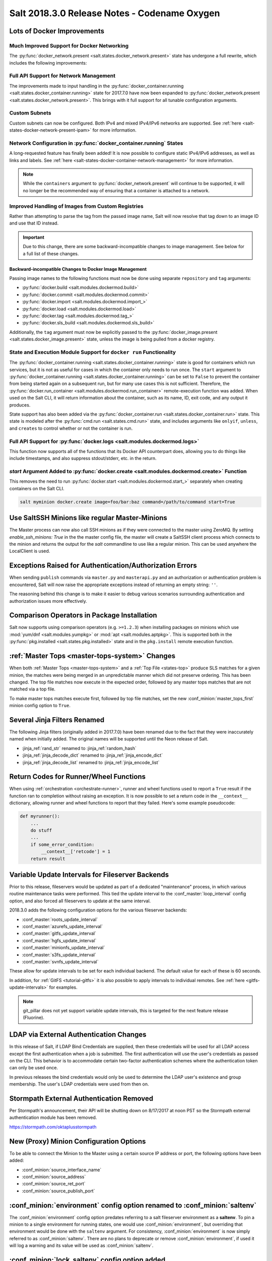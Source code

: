 .. _release-2018-3-0:

=============================================
Salt 2018.3.0 Release Notes - Codename Oxygen
=============================================
Lots of Docker Improvements
---------------------------

Much Improved Support for Docker Networking
===========================================

The :py:func:`docker_network.present <salt.states.docker_network.present>`
state has undergone a full rewrite, which includes the following improvements:

Full API Support for Network Management
=======================================

The improvements made to input handling in the
:py:func:`docker_container.running <salt.states.docker_container.running>`
state for 2017.7.0 have now been expanded to :py:func:`docker_network.present
<salt.states.docker_network.present>`. This brings with it full support for all
tunable configuration arguments.

Custom Subnets
==============

Custom subnets can now be configured. Both IPv4 and mixed IPv4/IPv6 networks
are supported. See :ref:`here <salt-states-docker-network-present-ipam>` for
more information.

Network Configuration in :py:func:`docker_container.running` States
===================================================================

A long-requested feature has finally been added! It is now possible to
configure static IPv4/IPv6 addresses, as well as links and labels. See
:ref:`here <salt-states-docker-container-network-management>` for more
information.

.. note::
    While the ``containers`` argument to :py:func:`docker_network.present`
    will continue to be supported, it will no longer be the recommended way of
    ensuring that a container is attached to a network.

Improved Handling of Images from Custom Registries
==================================================

Rather than attempting to parse the tag from the passed image name, Salt will
now resolve that tag down to an image ID and use that ID instead.

.. important::
    Due to this change, there are some backward-incompatible changes to image
    management. See below for a full list of these changes.

Backward-incompatible Changes to Docker Image Management
********************************************************

Passing image names to the following functions must now be done using separate
``repository`` and ``tag`` arguments:

- :py:func:`docker.build <salt.modules.dockermod.build>`
- :py:func:`docker.commit <salt.modules.dockermod.commit>`
- :py:func:`docker.import <salt.modules.dockermod.import_>`
- :py:func:`docker.load <salt.modules.dockermod.load>`
- :py:func:`docker.tag <salt.modules.dockermod.tag_>`
- :py:func:`docker.sls_build <salt.modules.dockermod.sls_build>`

Additionally, the ``tag`` argument must now be explicitly passed to the
:py:func:`docker_image.present <salt.states.docker_image.present>` state,
unless the image is being pulled from a docker registry.

State and Execution Module Support for ``docker run`` Functionality
===================================================================

The :py:func:`docker_container.running <salt.states.docker_container.running>`
state is good for containers which run services, but it is not as useful for
cases in which the container only needs to run once. The ``start`` argument to
:py:func:`docker_container.running <salt.states.docker_container.running>` can
be set to ``False`` to prevent the container from being started again on a
subsequent run, but for many use cases this is not sufficient. Therefore, the
:py:func:`docker.run_container <salt.modules.dockermod.run_container>`
remote-execution function was added. When used on the Salt CLI, it will return
information about the container, such as its name, ID, exit code, and any
output it produces.

State support has also been added via the :py:func:`docker_container.run
<salt.states.docker_container.run>` state. This state is modeled after the
:py:func:`cmd.run <salt.states.cmd.run>` state, and includes arguments like
``onlyif``, ``unless``, and ``creates`` to control whether or not the container
is run.

Full API Support for :py:func:`docker.logs <salt.modules.dockermod.logs>`
=========================================================================

This function now supports all of the functions that its Docker API counterpart
does, allowing you to do things like include timestamps, and also suppress
stdout/stderr, etc. in the return.

`start` Argument Added to :py:func:`docker.create <salt.modules.dockermod.create>` Function
===========================================================================================

This removes the need to run :py:func:`docker.start
<salt.modules.dockermod.start_>` separately when creating containers on the
Salt CLI.

.. code-block:: bash

    salt myminion docker.create image=foo/bar:baz command=/path/to/command start=True

Use SaltSSH Minions like regular Master-Minions
-----------------------------------------------

The Master process can now also call SSH minions as if they were connected to
the master using ZeroMQ.  By setting `enable_ssh_minions: True` in the the
master config file, the master will create a SaltSSH client process which
connects to the minion and returns the output for the `salt` commandline to use
like a regular minion. This can be used anywhere the LocalClient is used.

Exceptions Raised for Authentication/Authorization Errors
---------------------------------------------------------

When sending ``publish`` commands via ``master.py`` and ``masterapi.py`` and an
authorization or authentication problem is encountered, Salt will now raise the
appropriate exceptions instead of returning an empty string: ``''``.

The reasoning behind this change is to make it easier to debug various scenarios
surrounding authentication and authorization issues more effectively.

Comparison Operators in Package Installation
--------------------------------------------

Salt now supports using comparison operators (e.g. ``>=1.2.3``) when installing
packages on minions which use :mod:`yum/dnf <salt.modules.yumpkg>` or
:mod:`apt <salt.modules.aptpkg>`. This is supported both in the
:py:func:`pkg.installed <salt.states.pkg.installed>` state and in the ``pkg.install``
remote execution function.

:ref:`Master Tops <master-tops-system>` Changes
-----------------------------------------------

When both :ref:`Master Tops <master-tops-system>` and a
:ref:`Top File <states-top>` produce SLS matches for a given minion, the matches
were being merged in an unpredictable manner which did not preserve ordering. This has
been changed. The top file matches now execute in the expected order, followed
by any master tops matches that are not matched via a top file.

To make master tops matches execute first, followed by top file matches, set
the new :conf_minion:`master_tops_first` minion config option to ``True``.

Several Jinja Filters Renamed
-----------------------------

The following Jinja filters (originally added in 2017.7.0) have been renamed
due to the fact that they were inaccurately named when initially added. The
original names will be supported until the Neon release of Salt.

- :jinja_ref:`rand_str` renamed to :jinja_ref:`random_hash`
- :jinja_ref:`jinja_decode_dict` renamed to :jinja_ref:`jinja_encode_dict`
- :jinja_ref:`jinja_decode_list` renamed to :jinja_ref:`jinja_encode_list`

Return Codes for Runner/Wheel Functions
---------------------------------------

When using :ref:`orchestration <orchestrate-runner>`, runner and wheel
functions used to report a ``True`` result if the function ran to completion
without raising an exception. It is now possible to set a return code in the
``__context__`` dictionary, allowing runner and wheel functions to report that
they failed. Here's some example pseudocode:

.. code-block:: python

    def myrunner():
        ...
        do stuff
        ...
        if some_error_condition:
            __context__['retcode'] = 1
        return result

Variable Update Intervals for Fileserver Backends
-------------------------------------------------

Prior to this release, fileservers would be updated as part of a dedicated
"maintenance" process, in which various routine maintenance tasks were
performed. This tied the update interval to the :conf_master:`loop_interval`
config option, and also forced all fileservers to update at the same interval.

2018.3.0 adds the following configuration options for the various fileserver
backends:

- :conf_master:`roots_update_interval`
- :conf_master:`azurefs_update_interval`
- :conf_master:`gitfs_update_interval`
- :conf_master:`hgfs_update_interval`
- :conf_master:`minionfs_update_interval`
- :conf_master:`s3fs_update_interval`
- :conf_master:`svnfs_update_interval`

These allow for update intervals to be set for each individual backend. The
default value for each of these is 60 seconds.

In addition, for :ref:`GitFS <tutorial-gitfs>` it is also possible to apply
intervals to individual remotes. See :ref:`here <gitfs-update-intervals>` for
examples.

.. note::
    git_pillar does not yet support variable update intervals, this is targeted
    for the next feature release (Fluorine).

LDAP via External Authentication Changes
----------------------------------------

In this release of Salt, if LDAP Bind Credentials are supplied, then
these credentials will be used for all LDAP access except the first
authentication when a job is submitted.  The first authentication will
use the user's credentials as passed on the CLI.  This behavior is to
accommodate certain two-factor authentication schemes where the authentication
token can only be used once.

In previous releases the bind credentials would only be used to determine
the LDAP user's existence and group membership.  The user's LDAP credentials
were used from then on.

Stormpath External Authentication Removed
-----------------------------------------

Per Stormpath's announcement, their API will be shutting down on 8/17/2017 at
noon PST so the Stormpath external authentication module has been removed.

https://stormpath.com/oktaplusstormpath


New (Proxy) Minion Configuration Options
----------------------------------------

To be able to connect the Minion to the Master using a certain source IP address
or port, the following options have been added:

- :conf_minion:`source_interface_name`
- :conf_minion:`source_address`
- :conf_minion:`source_ret_port`
- :conf_minion:`source_publish_port`

:conf_minion:`environment` config option renamed to :conf_minion:`saltenv`
--------------------------------------------------------------------------

The :conf_minion:`environment` config option predates referring to a salt
fileserver environment as a **saltenv**. To pin a minion to a single
environment for running states, one would use :conf_minion:`environment`, but
overriding that environment would be done with the ``saltenv`` argument. For
consistency, :conf_minion:`environment` is now simply referred to as
:conf_minion:`saltenv`. There are no plans to deprecate or remove
:conf_minion:`environment`, if used it will log a warning and its value will be
used as :conf_minion:`saltenv`.

:conf_minion:`lock_saltenv` config option added
-----------------------------------------------

If set to ``True``, this option will prevent a minion from allowing the
``saltenv`` argument to override the value set in :conf_minion:`saltenv` when
running states.

Failed Minions for State/Function Orchestration Jobs Added to Changes Dictionary
--------------------------------------------------------------------------------

For orchestration jobs which run states (or run remote execution functions and
also use a :ref:`fail function <orchestrate-runner-fail-functions>` to indicate
success or failure), minions which have ``False`` results were previously
included as a formatted string in the comment field of the return for that
orchestration job. This made the failed returns difficult to :ref:`parse
programatically <orchestrate-runner-parsing-results-programatically>`. The
failed returns in these cases are now included in the changes dictionary,
making for much easier parsing.

Grains
------
* ``fc_wwn``: Show all fibre channel world wide port names for a host, must be enabled with `fibre_channel_grains`
* ``iscsi_iqn``: Show the iSCSI IQN name for a host
* ``swap_total``: Show the configured swap_total for Linux, \*BSD, OS X and Solaris/SunOS
* ``virtual``:
    * identifies reports KVM and VMM hypervisors when running an OpenBSD guest
    * for detecting Solaris Logical Domains (LDOMs) running on T-Series SPARC hardware. The ``virtual_subtype`` grain is populated as a list of domain roles.

Salt Minion Auto-discovery
------------------------

Using auto-discovery, the Salt Minion now no longer needs to be configured
against a specific DNS name or IP address of a Master.

For this feature Salt Master now requires port 4520 for UDP broadcast packets to be opened
and the Salt Minion be able to send UDP packets to the same port.

Configuration
=============

By default, automatic discovery is disabled.

..warning::
   Due to the current limitations that will be changing in a future, before you turn on auto-discovery,
   make sure your network is secured and trusted.

Auto-discovery is configured on Master and Minion. Both of them are configured via the ``discovery`` option
as follows:

**Master configuration**

To use the default configuration, which accepts any minion, simply set ``discovery`` to True:

.. code-block:: yaml

       discovery: true

A sub-option called `mapping` allows auto-discovery to help find the proper
Master. The mapping contains an arbitrary set of key/value pairs, which the
Minion configuration can target. By default, no mappings are set.

Example:

.. code-block:: yaml

       discovery:
         mapping:
           description: SES 5.0
           node: 1

It is also possible to change the port used from the default of ``4520``, by
setting a ``port`` option under the Master's ``discovery`` configuration:

.. code-block:: yaml

    discovery:
      port: 4567

.. note::
    When using a port number other than the default, the Minion's ``discovery``
    configuraton must *also* have a port specified, otherwise the Minion will
    still attempt to contact the Master on port ``4520``.

**Minion configuration**

In addition to the ``mapping`` and ``port`` options, the following additional options are available to Minions:

- ``attempts`` - This option specifies how many broadcast requests should be
  sent to the network, waiting for any Master response. Each attempt takes a
  couple of seconds, so raising this value may result in a slower Minion
  startup. Note that, on a properly-configured network, autodiscovery should
  succeed on the first attempt. By default, this value is set to ``3``.
- ``match`` - This option can be set to either ``all`` or ``any``, and it
  determines how the values configured in ``mapping`` are matched. If set to
  ``all``, then all of the key/value pairs in the Minion's ``mapping`` must
  match a given Master. If set to ``any`` (the default), then any match to a
  key/value mapping will constitute a match.
- ``pause`` - The interval in seconds between attempts (default: 5).
- ``fibre_channel_grains`` - Enables the ``fc_wwn`` grain. (Default: False)
- ``iscsi_grains`` - Enables the ``iscsi_iqn`` grain. (Default: False)

Connection to a type instead of DNS
===================================

By now each Minion was connecting to a Master by DNS or IP address. From now on it is possible
also to connect to a _type_ of a Master. For example, in a network there are three different
Masters, each corresponds for a particular niche or environment or specific role etc. The Minion
is supposed to connect only to one of those Masters that is described approriately.

To achieve such an effect, each `/etc/salt/master` configuration should have a `discovery` option,
which should have a `mapping` element with arbitrary key/value pairs. The same configuration should
be on the Minion, so then when mapping matches, Minion recognises Master as its connection target.

Example for Master configuration (`/etc/salt/master`):

.. code-block:: yaml

       discovery:
         mapping:
           description: SES 5.0
           node: 1

The example above describes a system that is running a particular product, where `description` is
an arbitrary key and `SES 5.0` is just a string. In order to match exactly this Master, the
following configuration at Minion should be present:

.. code-block:: yaml

       discovery:
         match: all  # Can be "all" or "any"
         mapping:
           description: SES 5.0
           node: 1

Notice `match` criteria is set to `all`. This would mean that from all found Masters select only
that, which `description` is set to `SES 5.0` _and_ `node` is set to `1`. All other Masters will
be ignored.


Limitations
===========

This feature has a couple of _temporary_ limitations that are subject to change in the future:

- Only one Master on the network is supported. Currently the Minion cannot select which Master
  out of few the same to choose. This will change to choosing the Master that is least loaded.
- Minions will accept _any_ master that matches connection criteria without any particular
  security applied (priv/pub key check, signature, fingerprint etc). That implies that administrator
  is expected to know his network and make sure it is clean.

New Modules
-----------

- :mod:`salt.modules.purefa <salt.modules.purefa>`

New NaCl Renderer
-----------------

A new renderer has been added for encrypted data.

New support for Cisco UCS Chassis
---------------------------------

The salt proxy minion now allows for control of Cisco USC chassis. See
the ``cimc`` modules for details.

New support for Cassandra v3
----------------------------

The ``cassandra_cql`` module now supports Cassandra v3 which has changed
its internal schema to define keyspaces and columns.

New salt-ssh roster
-------------------

A new roster has been added that allows users to pull in a list of hosts
for salt-ssh targeting from a ``~/.ssh`` configuration. For full details,
please see the ``sshconfig`` roster.

New GitFS Features
------------------

Two new features which affect how GitFS maps branches/tags to fileserver
environments (i.e. ``saltenvs``) have been added:

1. It is now possible to completely turn off Salt's default mapping logic
   (aside from the mapping of the ``base`` saltenv). This can be triggered
   using the new :conf_master:`gitfs_disable_saltenv_mapping` config option.

   .. note::
       When this is disabled, only the ``base`` saltenv and any configured
       using :ref:`per-saltenv configuration parameters
       <gitfs-per-saltenv-config>` will be available.

2. The types of refs which Salt will use as saltenvs can now be controlled. In
   previous releases, branches and tags were both mapped as environments, and
   individual commit SHAs could be specified as saltenvs in states (and when
   caching files using :py:func:`cp.cache_file <salt.modules.cp.cache_file>`).
   Using the new :conf_master:`gitfs_ref_types` config option, the types of
   refs which are used as saltenvs can be restricted. This makes it possible to
   ignore all tags and use branches only, and also to keep SHAs from being made
   available as saltenvs.

Additional output modes
-----------------------

The ``state_output`` parameter now supports ``full_id``, ``changes_id`` and ``terse_id``.
Just like ``mixed_id``, these use the state ID as name in the highstate output.
For more information on these output modes, see the docs for the :mod:`Highstate Outputter <salt.output.highstate>`.

Windows
-------
Execution module changes
========================
pkg
***
Significate changes have been made to the :mod:`win_pkg <salt.modules.win_pkg>` execution module. Users should test this release against their existing package sls definition files. These changes are also in 2016.11.9 & 2017.7.3.

- ``pkg.list_available`` no longer defaults to refreshing the winrepo meta database.
- ``pkg.install`` without a ``version`` parameter no longer upgrades software if the software is already installed. Use ``pkg.install version=latest`` or in a state use ``pkg.latest`` to get the old behavior. 
- ``pkg.list_pkgs`` now returns multiple versions if software installed more than once.
- ``pkg.list_pkgs`` now returns 'Not Found' when the version is not found instead of '(value not set)' which matches the contents of the sls definitions.
- ``pkg.remove()`` will wait upto 3 seconds (normally about a second) to detect changes in the registry after removing software, improving reporting of version changes.
- ``pkg.remove()`` can remove ``latest`` software, if ``latest`` is defined in sls definition.
- Documentation was update for the execution module to match the style in new versions, some corrections as well.
- All install/remove commands are prefix with cmd.exe shell and cmdmod is called with a command line string instead of a list. Some sls files in saltstack/salt-winrepo-ng expected the commands to be prefixed with cmd.exe (i.e. the use of ``&``).
- Some execution module functions results, now behavour more like their Unix/Linux versions.

cmdmod
******
Linux/Unix OS command & arguments requires a python list. Windows was being treated
the same. Windows requires commands & arguments to be a string. These changes are
also in 2016.11.9 & 2017.7.3.

Installer
=========
Changes to config handling
**************************
Behavior with existing configuration has changed. With previous windows installers the
existing config was used and the master and minion id could be modified via the
installer. It was problematic in that it didn't account for configuration that
may be defined in the ``minion.d`` directory. This change gives you the option
via a drop-down list to use one of the following:

- Default Config: Use the config that comes with the installer
- Existing Config: Use the current config without changes
- Custom Config: Select a custom config using the file picker

The existing config option will only be available if the installer detects an
existing config. If there is an existing config, and you choose ``Default`` or
``Custom``, the existing config will be deleted, including the ``minion.d``
directory, and replaced by your selection.

The ``Default Config`` and ``Custom Config`` options will allow you to modify
the Master and the Minion ID. ``Existing Config`` will leave the existing
configuration unchanged.

These settings can be defined on the command line using the following switches:

- ``/default-config``
- ``/custom-config=C:\Path\To\Custom\Config\minion``

If neither option is passed and there is an existing config, the default is to
use the existing config. If there is no existing config (new install) the
default config will be used.

Multi-master configuration
**************************
The installer now has the ability to apply a multi-master configuration either
from the gui or the command line. The ``master`` field in the gui can accept
either a single master or a comma-separated list of masters. The command-line
switch (``/master=``) can accept the same.

Command-line help
*****************
The Windows installer will now display command-line help when a help switch
(``/?``) is passed.

Salt Cloud Features
-------------------

OpenStack Revamp
================

The OpenStack Driver has been rewritten mostly from scratch.  Salt is now using
the `shade driver <https://docs.openstack.org/shade/latest/>`.

With this, the ``nova`` driver is being deprecated.

:mod:`openstack driver <salt.cloud.clouds.openstack>`

There have also been several new modules and states added for managing OpenStack
setups using shade as well.

:mod:`keystone <salt.modules.keystoneng>`
:mod:`keystone role grant <salt.states.keystone_role_grant>`
:mod:`keystone group <salt.states.keystone_group>`
:mod:`keystone role <salt.states.keystone_role>`
:mod:`keystone service <salt.states.keystone_service>`
:mod:`keystone user <salt.states.keystone_user>`
:mod:`keystone domain <salt.states.keystone_domain>`
:mod:`keystone project <salt.states.keystone_project>`
:mod:`keystone endpoint <salt.states.keystone_endpoint>`
:mod:`glance <salt.modules.glanceng>`
:mod:`glance_image <salt.states.glance_image>`
:mod:`neutron <salt.modules.neutronng>`
:mod:`neutron subnet <salt.states.neutron_subnet>`
:mod:`neutron secgroup <salt.states.neutron_secgroup>`
:mod:`neutron secgroup rule <salt.states.neutron_secgroup_rule>`
:mod:`neutron network <salt.states.neutron_network>`


Pre-Flight Commands
===================

Support has been added for specified "preflight commands" to run on a VM before
the deploy script is run. These must be defined as a list in a cloud configuration
file. For example:

.. code-block:: yaml

       my-cloud-profile:
         provider: linode-config
         image: Ubuntu 16.04 LTS
         size: Linode 2048
         preflight_cmds:
           - whoami
           - echo 'hello world!'

These commands will run in sequence **before** the bootstrap script is executed.

New salt-cloud Grains
=====================

When salt cloud creates a new minon, it will now add grain information
to the minion configuration file, identifying the resources originally used
to create it.

The generated grain information will appear similar to:

.. code-block:: yaml

    grains:
      salt-cloud:
        driver: ec2
        provider: my_ec2:ec2
        profile: ec2-web

The generation of salt-cloud grains can be surpressed by the
option ``enable_cloud_grains: 'False'`` in the cloud configuration file.

Upgraded Saltify Driver
=======================

The salt-cloud Saltify driver is used to provision machines which
are not controlled by a dedicated cloud supervisor (such as typical hardware
machines) by pushing a salt-bootstrap command to them and accepting them on
the salt master. Creation of a node has been its only function and no other
salt-cloud commands were implemented.

With this upgrade, it can use the salt-api to provide advanced control,
such as rebooting a machine, querying it along with conventional cloud minions,
and, ultimately, disconnecting it from its master.

After disconnection from ("destroying" on) one master, a machine can be
re-purposed by connecting to ("creating" on) a subsequent master.

New Vagrant Driver
==================

The salt-cloud Vagrant driver brings virtual machines running in a limited
environment, such as a programmer's workstation, under salt-cloud control.
This can be useful for experimentation, instruction, or testing salt configurations.

Using salt-api on the master, and a salt-minion running on the host computer,
the Vagrant driver can create (``vagrant up``), restart (``vagrant reload``),
and destroy (``vagrant destroy``) VMs, as controlled by salt-cloud profiles
which designate a ``Vagrantfile`` on the host machine.

The master can be a very limited machine, such as a Raspberry Pi, or a small
VagrantBox VM.

Python PyWinRM Module
=====================
Versions of ``pywinrm>=0.2.1`` are finally able to disable validation of self
signed certificates.  :ref:`Here<new-pywinrm>` for more information.

DigitalOcean
============
The DigitalOcean driver has been renamed to conform to the company name.  The
new driver name is ``digitalocean``.  The old name ``digital_ocean`` and a
short one ``do`` will still be supported through virtual aliases, this is mostly
cosmetic.

Azure Cloud
===========
The azure sdk used for the ``azurearm`` cloud driver now depends on ``azure-cli>=2.0.12``

New pillar/master_tops module called saltclass
----------------------------------------------

This module clones the behaviour of reclass (http://reclass.pantsfullofunix.net/), without the need of an external app, and add several features to improve flexibility.
Saltclass lets you define your nodes from simple ``yaml`` files (``.yml``) through hierarchical class inheritance with the possibility to override pillars down the tree.

**Features**

- Define your nodes through hierarchical class inheritance
- Reuse your reclass datas with minimal modifications
    - applications => states
    - parameters => pillars
- Use Jinja templating in your yaml definitions
- Access to the following Salt objects in Jinja
    - ``__opts__``
    - ``__salt__``
    - ``__grains__``
    - ``__pillars__``
    - ``minion_id``
- Chose how to merge or override your lists using ^ character (see examples)
- Expand variables ${} with possibility to escape them if needed \${} (see examples)
- Ignores missing node/class and will simply return empty without breaking the pillar module completely - will be logged

An example subset of datas is available here: http://git.mauras.ch/salt/saltclass/src/master/examples

==========================  ===========
Terms usable in yaml files  Description
==========================  ===========
classes                     A list of classes that will be processed in order
states                      A list of states that will be returned by master_tops function
pillars                     A yaml dictionnary that will be returned by the ext_pillar function
environment                 Node saltenv that will be used by master_tops
==========================  ===========

A class consists of:

- zero or more parent classes
- zero or more states
- any number of pillars

A child class can override pillars from a parent class.
A node definition is a class in itself with an added ``environment`` parameter for ``saltenv`` definition.

**class names**

Class names mimic salt way of defining states and pillar files.
This means that ``default.users`` class name will correspond to one of these:

- ``<saltclass_path>/classes/default/users.yml``
- ``<saltclass_path>/classes/default/users/init.yml``

**Saltclass tree**

A saltclass tree would look like this:

.. code-block:: text

    <saltclass_path>
    ├── classes
    │   ├── app
    │   │   ├── borgbackup.yml
    │   │   └── ssh
    │   │       └── server.yml
    │   ├── default
    │   │   ├── init.yml
    │   │   ├── motd.yml
    │   │   └── users.yml
    │   ├── roles
    │   │   ├── app.yml
    │   │   └── nginx
    │   │       ├── init.yml
    │   │       └── server.yml
    │   └── subsidiaries
    │       ├── gnv.yml
    │       ├── qls.yml
    │       └── zrh.yml
    └── nodes
        ├── geneva
        │   └── gnv.node1.yml
        ├── lausanne
        │   ├── qls.node1.yml
        │   └── qls.node2.yml
        ├── node127.yml
        └── zurich
            ├── zrh.node1.yml
            ├── zrh.node2.yml
            └── zrh.node3.yml

**Examples**

``<saltclass_path>/nodes/lausanne/qls.node1.yml``

.. code-block:: yaml

    environment: base

    classes:
    {% for class in ['default'] %}
      - {{ class }}
    {% endfor %}
      - subsidiaries.{{ __grains__['id'].split('.')[0] }}

``<saltclass_path>/classes/default/init.yml``

.. code-block:: yaml

    classes:
      - default.users
      - default.motd

    states:
      - openssh

    pillars:
      default:
        network:
          dns:
            srv1: 192.168.0.1
            srv2: 192.168.0.2
            domain: example.com
        ntp:
          srv1: 192.168.10.10
          srv2: 192.168.10.20

``<saltclass_path>/classes/subsidiaries/gnv.yml``

.. code-block:: yaml

    pillars:
      default:
        network:
          sub: Geneva
          dns:
            srv1: 10.20.0.1
            srv2: 10.20.0.2
            srv3: 192.168.1.1
            domain: gnv.example.com
        users:
          adm1:
            uid: 1210
            gid: 1210
            gecos: 'Super user admin1'
            homedir: /srv/app/adm1
          adm3:
            uid: 1203
            gid: 1203
            gecos: 'Super user adm

Variable expansions:

Escaped variables are rendered as is - ``${test}``

Missing variables are rendered as is - ``${net:dns:srv2}``

.. code-block:: yaml

    pillars:
      app:
      config:
        dns:
          srv1: ${default:network:dns:srv1}
          srv2: ${net:dns:srv2}
        uri: https://application.domain/call?\${test}
        prod_parameters:
          - p1
          - p2
          - p3
      pkg:
        - app-core
        - app-backend

List override:

Not using ``^`` as the first entry will simply merge the lists

.. code-block:: yaml

    pillars:
      app:
        pkg:
          - ^
          - app-frontend


**Known limitation**

Currently you can't have both a variable and an escaped variable in the same string as the escaped one will not be correctly rendered - '\${xx}' will stay as is instead of being rendered as '${xx}'

Lists of comments in state returns
----------------------------------

State functions can now return a list of strings for the ``comment`` field,
as opposed to only a single string.
This is meant to ease writing states with multiple or multi-part comments.

Beacon configuration changes
----------------------------

In order to remain consistent and to align with other Salt components such as states,
support for configuring beacons using dictionary based configuration has been deprecated
in favor of list based configuration.  All beacons have a validation function which will
check the configuration for the correct format and only load if the validation passes.

- ``avahi_announce`` beacon

    Old behavior:

    .. code-block:: yaml

        beacons:
          avahi_announce:
            run_once: True
            servicetype: _demo._tcp
            port: 1234
            txt:
              ProdName: grains.productname
              SerialNo: grains.serialnumber
              Comments: 'this is a test'

    New behavior:

    .. code-block:: yaml

        beacons:
          avahi_announce:
            - run_once: True
            - servicetype: _demo._tcp
            - port: 1234
            - txt:
                ProdName: grains.productname
                SerialNo: grains.serialnumber
                Comments: 'this is a test'

 - ``bonjour_announce`` beacon

    Old behavior:

    .. code-block:: yaml

        beacons:
          bonjour_announce:
            run_once: True
            servicetype: _demo._tcp
            port: 1234
            txt:
              ProdName: grains.productname
              SerialNo: grains.serialnumber
              Comments: 'this is a test'

    New behavior:

    .. code-block:: yaml

        beacons:
          bonjour_announce:
            - run_once: True
            - servicetype: _demo._tcp
            - port: 1234
            - txt:
                ProdName: grains.productname
                SerialNo: grains.serialnumber
                Comments: 'this is a test'

- ``btmp`` beacon

    Old behavior:

    .. code-block:: yaml

        beacons:
          btmp: {}

    New behavior:

    .. code-block:: yaml

        beacons:
          btmp: []

- ``glxinfo`` beacon

    Old behavior:

    .. code-block:: yaml

        beacons:
          glxinfo:
            user: frank
            screen_event: True

    New behavior:

    .. code-block:: yaml

        beacons:
          glxinfo:
            - user: frank
            - screen_event: True

- ``haproxy`` beacon

    Old behavior:

    .. code-block:: yaml

        beacons:
            haproxy:
                - www-backend:
                    threshold: 45
                    servers:
                        - web1
                        - web2
                - interval: 120

    New behavior:

    .. code-block:: yaml

        beacons:
          haproxy:
            - backends:
                www-backend:
                  threshold: 45
                  servers:
                    - web1
                    - web2
            - interval: 120

- ``inotify`` beacon

    Old behavior:

    .. code-block:: yaml

        beacons:
          inotify:
            /path/to/file/or/dir:
                mask:
                  - open
                  - create
                  - close_write
                recurse: True
                auto_add: True
                exclude:
                  - /path/to/file/or/dir/exclude1
                  - /path/to/file/or/dir/exclude2
                  - /path/to/file/or/dir/regex[a-m]*$:
                regex: True
            coalesce: True

    New behavior:

    .. code-block:: yaml

        beacons:
          inotify:
            - files:
                /path/to/file/or/dir:
                  mask:
                    - open
                    - create
                    - close_write
                  recurse: True
                  auto_add: True
                  exclude:
                    - /path/to/file/or/dir/exclude1
                    - /path/to/file/or/dir/exclude2
                    - /path/to/file/or/dir/regex[a-m]*$:
                  regex: True
            - coalesce: True

- ``journald`` beacon

    Old behavior:

    .. code-block:: yaml

        beacons:
          journald:
            sshd:
              SYSLOG_IDENTIFIER: sshd
              PRIORITY: 6

    New behavior:

    .. code-block:: yaml

        beacons:
          journald:
            - services:
                sshd:
                  SYSLOG_IDENTIFIER: sshd
                  PRIORITY: 6

- ``load`` beacon

    Old behavior:

    .. code-block:: yaml

        beacons:
          load:
            1m:
              - 0.0
              - 2.0
            5m:
              - 0.0
              - 1.5
            15m:
              - 0.1
              - 1.0
            emitatstartup: True
            onchangeonly: False

    New behavior:

    .. code-block:: yaml

        beacons:
          load:
            - averages:
                1m:
                  - 0.0
                  - 2.0
                5m:
                  - 0.0
                  - 1.5
                15m:
                  - 0.1
                  - 1.0
            - emitatstartup: True
            - onchangeonly: False

- ``log`` beacon

    Old behavior:

    .. code-block:: yaml

        beacons:
            log:
              file: <path>
              <tag>:
                regex: <pattern>

    New behavior:

    .. code-block:: yaml

        beacons:
            log:
              - file: <path>
              - tags:
                  <tag>:
                    regex: <pattern>

- ``network_info`` beacon

    Old behavior:

    .. code-block:: yaml

        beacons:
          network_info:
            - eth0:
                type: equal
                bytes_sent: 100000
                bytes_recv: 100000
                packets_sent: 100000
                packets_recv: 100000
                errin: 100
                errout: 100
                dropin: 100
                dropout: 100

    New behavior:

    .. code-block:: yaml

        beacons:
          network_info:
            - interfaces:
                eth0:
                  type: equal
                  bytes_sent: 100000
                  bytes_recv: 100000
                  packets_sent: 100000
                  packets_recv: 100000
                  errin: 100
                  errout: 100
                  dropin: 100
                  dropout: 100

- ``network_settings`` beacon

    Old behavior:

    .. code-block:: yaml

        beacons:
          network_settings:
            eth0:
              ipaddr:
              promiscuity:
                onvalue: 1
            eth1:
              linkmode:

    New behavior:

    .. code-block:: yaml

        beacons:
          network_settings:
            - interfaces:
                - eth0:
                    ipaddr:
                    promiscuity:
                      onvalue: 1
                - eth1:
                    linkmode:

- ``proxy_example`` beacon

    Old behavior:

    .. code-block:: yaml

        beacons:
          proxy_example:
            endpoint: beacon
        ```

    New behavior:
        ```
        beacons:
          proxy_example:
            - endpoint: beacon

- ``ps`` beacon

    Old behavior:

    .. code-block:: yaml

        beacons:
          ps:
            - salt-master: running
            - mysql: stopped

    New behavior:

    .. code-block:: yaml

        beacons:
          ps:
            - processes:
                salt-master: running
                mysql: stopped

- ``salt_proxy`` beacon

    Old behavior:

    .. code-block:: yaml

        beacons:
          salt_proxy:
            - p8000: {}
            - p8001: {}

    New behavior:

    .. code-block:: yaml

        beacons:
          salt_proxy:
            - proxies:
                p8000: {}
                p8001: {}

- ``sensehat`` beacon

    Old behavior:

    .. code-block:: yaml

        beacons:
          sensehat:
            humidity: 70%
            temperature: [20, 40]
            temperature_from_pressure: 40
            pressure: 1500

    New behavior:

    .. code-block:: yaml

        beacons:
          sensehat:
            - sensors:
                humidity: 70%
                temperature: [20, 40]
                temperature_from_pressure: 40
                pressure: 1500

- ``service`` beacon

    Old behavior:

    .. code-block:: yaml

        beacons:
          service:
            salt-master:
            mysql:

    New behavior:

    .. code-block:: yaml

        beacons:
          service:
            - services:
                nginx:
                    onchangeonly: True
                    delay: 30
                    uncleanshutdown: /run/nginx.pid

- ``sh`` beacon

    Old behavior:

    .. code-block:: yaml

        beacons:
          sh: {}

    New behavior:

    .. code-block:: yaml

        beacons:
          sh: []

- ``status`` beacon

    Old behavior:

    .. code-block:: yaml

        beacons:
          status: {}

    New behavior:

    .. code-block:: yaml

        beacons:
          status: []

- ``telegram_bot_msg`` beacon

    Old behavior:

    .. code-block:: yaml

        beacons:
          telegram_bot_msg:
            token: "<bot access token>"
            accept_from:
              - "<valid username>"
            interval: 10

    New behavior:

    .. code-block:: yaml

        beacons:
          telegram_bot_msg:
            - token: "<bot access token>"
            - accept_from:
              - "<valid username>"
            - interval: 10

- ``twilio_txt_msg`` beacon

    Old behavior:

    .. code-block:: yaml

        beacons:
          twilio_txt_msg:
            account_sid: "<account sid>"
            auth_token: "<auth token>"
            twilio_number: "+15555555555"
            interval: 10

    New behavior:

    .. code-block:: yaml

        beacons:
          twilio_txt_msg:
            - account_sid: "<account sid>"
            - auth_token: "<auth token>"
            - twilio_number: "+15555555555"
            - interval: 10

- ``wtmp`` beacon

    Old behavior:

    .. code-block:: yaml

        beacons:
          wtmp: {}

    New behavior:

    .. code-block:: yaml

        beacons:
          wtmp: []


New requisites available in state compiler
------------------------------------------

- ``require_any``
The use of ``require_any`` demands that one of the required states executes before the
dependent state. The state containing the ``require_any`` requisite is defined as the
dependent state. The states specified in the ``require_any`` statement are defined as the
required states. If at least one of the required state's execution succeeds, the dependent state
will then execute. If all of the executions by the required states fail, the dependent state
will not execute.

- ``watch_any``
The state containing the ``watch_any`` requisite is defined as the watching
state. The states specified in the ``watch_any`` statement are defined as the watched
states. When the watched states execute, they will return a dictionary containing
a key named "changes".

If the "result" of any of the watched states is ``True``, the watching state *will
execute normally*, and if all of them are ``False``, the watching state will never run.
This part of ``watch`` mirrors the functionality of the ``require`` requisite.

If the "result" of any of the watched states is ``True`` *and* the "changes"
key contains a populated dictionary (changes occurred in the watched state),
then the ``watch`` requisite can add additional behavior. This additional
behavior is defined by the ``mod_watch`` function within the watching state
module. If the ``mod_watch`` function exists in the watching state module, it
will be called *in addition to* the normal watching state. The return data
from the ``mod_watch`` function is what will be returned to the master in this
case; the return data from the main watching function is discarded.

If the "changes" key contains an empty dictionary, the ``watch`` requisite acts
exactly like the ``require`` requisite (the watching state will execute if
"result" is ``True``, and fail if "result" is ``False`` in the watched state).

- ``onchanges_any``
The ``onchanges_any`` requisite makes a state only apply one of the required states
generates changes, and if one of the watched state's "result" is ``True``. This can be
a useful way to execute a post hook after changing aspects of a system.

- ``onfail_any``
The ``onfail_any`` requisite allows for reactions to happen strictly as a response
to the failure of at least one other state. This can be used in a number of ways, such as
executing a second attempt to set up a service or begin to execute a separate
thread of states because of a failure.

The ``onfail_any`` requisite is applied in the same way as ``require_any`` and ``watch_any``:

Basic Slots support in states compiler
--------------------------------------

Slots extend the state syntax and allows you to do things right before the
state function is executed. So you can make a decision in the last moment right
before a state is executed.

Slot syntax looks close to the simple python function call. Here is a simple example:

.. code-block:: yaml

    copy-some-file:
      file.copy:
        - name: __slot__:salt:test.echo(text=/tmp/some_file)
        - source: __slot__:salt:test.echo(/etc/hosts)

Read more :ref:`here <slots-subsystem>`.

Cryptographic layer changes
---------------------------

M2Crypto is coming back. We are making the crypto backend modular but in this
release M2Crypto is enabled if it's importable by Python. If not Cryptodome or
PyCrypto is used as it was in the previous releases. M2Crypto is used in the
same way as PyCrypto so there would be no compatibility issues, different nodes
could use different backends.

NaCL Module and Runner changes
------------------------------

In addition to argument changes in both the NaCL module and runner for future
deprecation in the Fluorine release, the default box_type has changed from
`secretbox` to `sealedbox`.  SecretBox is data encrypted using private key
`sk` and Sealedbox is encrypted using public key `pk`

``utils`` functions moved into separate modules
-----------------------------------------------

The Salt utility functions from ``salt.utils`` have been moved into different
modules, grouped logically based on their functionality. This change is
backwards compatible, but the old imports will no longer be supported starting
with release Neon.

The functions have been moved as follows:

- ``salt.utils.appendproctitle``: use ``salt.utils.process.appendproctitle``
  instead.
- ``salt.utils.daemonize``: use ``salt.utils.process.daemonize`` instead.
- ``salt.utils.daemonize_if``: use ``salt.utils.process.daemonize_if`` instead.
- ``salt.utils.reinit_crypto``: use ``salt.utils.crypt.reinit_crypto`` instead.
- ``salt.utils.pem_finger``: use ``salt.utils.crypt.pem_finger`` instead.
- ``salt.utils.to_bytes``: use ``salt.utils.stringutils.to_bytes`` instead.
- ``salt.utils.to_str``: use ``salt.utils.stringutils.to_str`` instead.
- ``salt.utils.to_unicode``: use ``salt.utils.stringutils.to_unicode`` instead.
- ``salt.utils.str_to_num``: use ``salt.utils.stringutils.to_num`` instead.
- ``salt.utils.is_quoted``: use ``salt.utils.stringutils.is_quoted`` instead.
- ``salt.utils.dequote``: use ``salt.utils.stringutils.dequote`` instead.
- ``salt.utils.is_hex``: use ``salt.utils.stringutils.is_hex`` instead.
- ``salt.utils.is_bin_str``: use ``salt.utils.stringutils.is_bin_str`` instead.
- ``salt.utils.rand_string``: use ``salt.utils.stringutils.random`` instead.
- ``salt.utils.contains_whitespace``: use
  ``salt.utils.stringutils.contains_whitespace`` instead.
- ``salt.utils.build_whitespace_split_regex``: use
  ``salt.utils.stringutils.build_whitespace_split_regex`` instead.
- ``salt.utils.expr_match``: use ``salt.utils.stringutils.expr_match`` instead.
- ``salt.utils.check_whitelist_blacklist``: use
  ``salt.utils.stringutils.check_whitelist_blacklist`` instead.
- ``salt.utils.check_include_exclude``: use
  ``salt.utils.stringutils.check_include_exclude`` instead.
- ``salt.utils.print_cli``: use ``salt.utils.stringutils.print_cli`` instead.
- ``salt.utils.clean_kwargs``: use ``salt.utils.args.clean_kwargs`` instead.
- ``salt.utils.invalid_kwargs``: use ``salt.utils.args.invalid_kwargs``
  instead.
- ``salt.utils.shlex_split``: use ``salt.utils.args.shlex_split`` instead.
- ``salt.utils.arg_lookup``: use ``salt.utils.args.arg_lookup`` instead.
- ``salt.utils.argspec_report``: use ``salt.utils.args.argspec_report``
  instead.
- ``salt.utils.split_input``: use ``salt.utils.args.split_input`` instead.
- ``salt.utils.test_mode``: use ``salt.utils.args.test_mode`` instead.
- ``salt.utils.format_call``: use ``salt.utils.args.format_call`` instead.
- ``salt.utils.which``: use ``salt.utils.path.which`` instead.
- ``salt.utils.which_bin``: use ``salt.utils.path.which_bin`` instead.
- ``salt.utils.path_join``: use ``salt.utils.path.join`` instead.
- ``salt.utils.check_or_die``: use ``salt.utils.path.check_or_die`` instead.
- ``salt.utils.sanitize_win_path_string``: use
  ``salt.utils.path.sanitize_win_path`` instead.
- ``salt.utils.rand_str``: use ``salt.utils.hashutils.random_hash`` instead.
- ``salt.utils.get_hash``: use ``salt.utils.hashutils.get_hash`` instead.
- ``salt.utils.is_windows``: use ``salt.utils.platform.is_windows`` instead.
- ``salt.utils.is_proxy``: use ``salt.utils.platform.is_proxy`` instead.
- ``salt.utils.is_linux``: use ``salt.utils.platform.is_linux`` instead.
- ``salt.utils.is_darwin``: use ``salt.utils.platform.is_darwin`` instead.
- ``salt.utils.is_sunos``: use ``salt.utils.platform.is_sunos`` instead.
- ``salt.utils.is_smartos``: use ``salt.utils.platform.is_smartos`` instead.
- ``salt.utils.is_smartos_globalzone``: use
  ``salt.utils.platform.is_smartos_globalzone`` instead.
- ``salt.utils.is_smartos_zone``: use ``salt.utils.platform.is_smartos_zone``
  instead.
- ``salt.utils.is_freebsd``: use ``salt.utils.platform.is_freebsd`` instead.
- ``salt.utils.is_netbsd``: use ``salt.utils.platform.is_netbsd`` instead.
- ``salt.utils.is_openbsd``: use ``salt.utils.platform.is_openbsd`` instead.
- ``salt.utils.is_aix``: use ``salt.utils.platform.is_aix`` instead.
- ``salt.utils.safe_rm``: use ``salt.utils.files.safe_rm`` instead.
- ``salt.utils.is_empty``: use ``salt.utils.files.is_empty`` instead.
- ``salt.utils.fopen``: use ``salt.utils.files.fopen`` instead.
- ``salt.utils.flopen``: use ``salt.utils.files.flopen`` instead.
- ``salt.utils.fpopen``: use ``salt.utils.files.fpopen`` instead.
- ``salt.utils.rm_rf``: use ``salt.utils.files.rm_rf`` instead.
- ``salt.utils.mkstemp``: use ``salt.utils.files.mkstemp`` instead.
- ``salt.utils.istextfile``: use ``salt.utils.files.is_text_file`` instead.
- ``salt.utils.is_bin_file``: use ``salt.utils.files.is_binary`` instead.
- ``salt.utils.list_files``: use ``salt.utils.files.list_files`` instead.
- ``salt.utils.safe_walk``: use ``salt.utils.files.safe_walk`` instead.
- ``salt.utils.st_mode_to_octal``: use ``salt.utils.files.st_mode_to_octal``
  instead.
- ``salt.utils.normalize_mode``: use ``salt.utils.files.normalize_mode``
  instead.
- ``salt.utils.human_size_to_bytes``: use
  ``salt.utils.files.human_size_to_bytes`` instead.
- ``salt.utils.backup_minion``: use ``salt.utils.files.backup_minion`` instead.
- ``salt.utils.str_version_to_evr``: use ``salt.utils.pkg.rpm.version_to_evr``
  instead.
- ``salt.utils.parse_docstring``: use ``salt.utils.doc.parse_docstring``
  instead.
- ``salt.utils.compare_versions``: use ``salt.utils.versions.compare`` instead.
- ``salt.utils.version_cmp``: use ``salt.utils.versions.version_cmp`` instead.
- ``salt.utils.warn_until``: use ``salt.utils.versions.warn_until`` instead.
- ``salt.utils.kwargs_warn_until``: use
  ``salt.utils.versions.kwargs_warn_until`` instead.
- ``salt.utils.get_color_theme``: use ``salt.utils.color.get_color_theme``
  instead.
- ``salt.utils.get_colors``: use ``salt.utils.color.get_colors`` instead.
- ``salt.utils.gen_state_tag``: use ``salt.utils.state.gen_tag`` instead.
- ``salt.utils.search_onfail_requisites``: use
  ``salt.utils.state.search_onfail_requisites`` instead.
- ``salt.utils.check_state_result``: use ``salt.utils.state.check_result``
  instead.
- ``salt.utils.get_user``: use ``salt.utils.user.get_user`` instead.
- ``salt.utils.get_uid``: use ``salt.utils.user.get_uid`` instead.
- ``salt.utils.get_specific_user``: use ``salt.utils.user.get_specific_user``
  instead.
- ``salt.utils.chugid``: use ``salt.utils.user.chugid`` instead.
- ``salt.utils.chugid_and_umask``: use ``salt.utils.user.chugid_and_umask``
  instead.
- ``salt.utils.get_default_group``: use ``salt.utils.user.get_default_group``
  instead.
- ``salt.utils.get_group_list``: use ``salt.utils.user.get_group_list``
  instead.
- ``salt.utils.get_group_dict``: use ``salt.utils.user.get_group_dict``
  instead.
- ``salt.utils.get_gid_list``: use ``salt.utils.user.get_gid_list`` instead.
- ``salt.utils.get_gid``: use ``salt.utils.user.get_gid`` instead.
- ``salt.utils.enable_ctrl_logoff_handler``: use
  ``salt.utils.win_functions.enable_ctrl_logoff_handler`` instead.
- ``salt.utils.traverse_dict``: use ``salt.utils.data.traverse_dict`` instead.
- ``salt.utils.traverse_dict_and_list``: use
  ``salt.utils.data.traverse_dict_and_list`` instead.
- ``salt.utils.filter_by``: use ``salt.utils.data.filter_by`` instead.
- ``salt.utils.subdict_match``: use ``salt.utils.data.subdict_match`` instead.
- ``salt.utils.substr_in_list``: use ``salt.utils.data.substr_in_list`` instead.
- ``salt.utils.is_dictlist``: use ``salt.utils.data.is_dictlist``.
- ``salt.utils.repack_dictlist``: use ``salt.utils.data.repack_dictlist``
  instead.
- ``salt.utils.compare_dicts``: use ``salt.utils.data.compare_dicts`` instead.
- ``salt.utils.compare_lists``: use ``salt.utils.data.compare_lists`` instead.
- ``salt.utils.decode_dict``: use ``salt.utils.data.encode_dict`` instead.
- ``salt.utils.decode_list``: use ``salt.utils.data.encode_list`` instead.
- ``salt.utils.exactly_n``: use ``salt.utils.data.exactly_n`` instead.
- ``salt.utils.exactly_one``: use ``salt.utils.data.exactly_one`` instead.
- ``salt.utils.is_list``: use ``salt.utils.data.is_list`` instead.
- ``salt.utils.is_iter``: use ``salt.utils.data.is_iter`` instead.
- ``salt.utils.isorted``: use ``salt.utils.data.sorted_ignorecase`` instead.
- ``salt.utils.is_true``: use ``salt.utils.data.is_true`` instead.
- ``salt.utils.mysql_to_dict``: use ``salt.utils.data.mysql_to_dict`` instead.
- ``salt.utils.simple_types_filter``: use
  ``salt.utils.data.simple_types_filter`` instead.
- ``salt.utils.ip_bracket``: use ``salt.utils.zeromq.ip_bracket`` instead.
- ``salt.utils.gen_mac``: use ``salt.utils.network.gen_mac`` instead.
- ``salt.utils.mac_str_to_bytes``: use ``salt.utils.network.mac_str_to_bytes``
  instead.
- ``salt.utils.refresh_dns``: use ``salt.utils.network.refresh_dns`` instead.
- ``salt.utils.dns_check``: use ``salt.utils.network.dns_check`` instead.
- ``salt.utils.get_context``: use ``salt.utils.stringutils.get_context`` instead.
- ``salt.utils.get_master_key``: use ``salt.utils.master.get_master_key``
  instead.
- ``salt.utils.get_values_of_matching_keys``: use
  ``salt.utils.master.get_values_of_matching_keys`` instead.
- ``salt.utils.date_cast``: use ``salt.utils.dateutils.date_cast`` instead.
- ``salt.utils.date_format``: use ``salt.utils.dateutils.strftime`` instead.
- ``salt.utils.total_seconds``: use ``salt.utils.dateutils.total_seconds``
  instead.
- ``salt.utils.find_json``: use ``salt.utils.json.find_json`` instead.
- ``salt.utils.import_json``: use ``salt.utils.json.import_json`` instead.
- ``salt.utils.namespaced_function``: use
  ``salt.utils.functools.namespaced_function`` instead.
- ``salt.utils.alias_function``: use ``salt.utils.functools.alias_function``
  instead.
- ``salt.utils.profile_func``: use ``salt.utils.profile.profile_func`` instead.
- ``salt.utils.activate_profile``: use ``salt.utils.profile.activate_profile``
  instead.
- ``salt.utils.output_profile``: use ``salt.utils.profile.output_profile``
  instead.

Deprecations
------------

Configuration Option Deprecations
=================================

- The ``requests_lib`` configuration option has been removed. Please use
  ``backend`` instead.

Profitbricks Cloud Updated Dependency
=====================================

The minimum version of the ``profitbrick`` python package for the ``profitbricks``
cloud driver has changed from 3.0.0 to 3.1.0.



Module Deprecations
===================

The ``blockdev`` execution module has been removed. Its functions were merged
with the ``disk`` module. Please use the ``disk`` execution module instead.

The ``lxc`` execution module had the following changes:

- The ``dnsservers`` option to the ``cloud_init_interface`` function no longer
  defaults to ``4.4.4.4`` and ``8.8.8.8``.
- The ``dns_via_dhcp`` option to the ``cloud_init_interface`` function defaults
  to ``True`` now instead of ``False``.

The ``win_psget`` module had the following changes:

- The ``psversion`` function was removed. Please use ``cmd.shell_info`` instead.

The ``win_service`` module had the following changes:

- The ``config`` function was removed. Please use the ``modify`` function
  instead.
- The ``binpath`` option was removed from the ``create`` function. Please use
  ``bin_path`` instead.
- The ``depend`` option was removed from the ``create`` function. Please use
  ``dependencies`` instead.
- The ``DisplayName`` option was removed from the ``create`` function. Please
  use ``display_name`` instead.
- The ``error`` option was removed from the ``create`` function. Please use
  ``error_control`` instead.
- The ``group`` option was removed from the ``create`` function. Please use
  ``load_order_group`` instead.
- The ``obj`` option was removed from the ``create`` function. Please use
  ``account_name`` instead.
- The ``password`` option was removed from the ``create`` function. Please use
  ``account_password`` instead.
- The ``start`` option was removed from the ``create`` function. Please use
  ``start_type`` instead.
- The ``type`` option was removed from the ``create`` function. Please use
  ``service_type`` instead.

The ``nacl`` module had the following changes:

- The ``key_file`` option was replaced in the ``keygen``, ``enc`` and ``dec``
functions.  Please use the ``sk_file`` option instead.

- The ``key`` option was replaced in the ``keygen``, ``enc`` and ``dec``
functions.  Please use the ``sk`` option instead.


Runner Deprecations
===================

The ``manage`` runner had the following changes:

- The ``root_user`` kwarg was removed from the ``bootstrap`` function. Please
  use ``salt-ssh`` roster entries for the host instead.

The ``nacl`` runner had the following changes:

- The ``key_file`` option was replaced in the ``keygen``, ``enc`` and ``dec``
functions.  Please use the ``sk_file`` option instead.

- The ``key`` option was replaced in the ``keygen``, ``enc`` and ``dec``
functions.  Please use the ``sk`` option instead.

State Deprecations
==================

The ``archive`` state had the following changes:

- The ``tar_options`` and the ``zip_options`` options were removed from the
  ``extracted`` function. Please use ``options`` instead.

The ``cmd`` state had the following changes:

- The ``user`` and ``group`` options were removed from the ``run`` function.
  Please use ``runas`` instead.
- The ``user`` and ``group`` options were removed from the ``script`` function.
  Please use ``runas`` instead.
- The ``user`` and ``group`` options were removed from the ``wait`` function.
  Please use ``runas`` instead.
- The ``user`` and ``group`` options were removed from the ``wait_script``
  function. Please use ``runas`` instead.

The ``file`` state had the following changes:

- The ``show_diff`` option was removed. Please use ``show_changes`` instead.

Grain Deprecations
==================

For ``smartos`` some grains have been deprecated. These grains will be removed in Neon.

- The ``hypervisor_uuid`` has been replaced with ``mdata:sdc:server_uuid`` grain.
- The ``datacenter`` has been replaced with ``mdata:sdc:datacenter_name`` grain.

Minion Blackout
---------------

During a blackout, minions will not execute any remote execution commands,
except for :mod:`saltutil.refresh_pillar <salt.modules.saltutil.refresh_pillar>`.
Previously, support was added so that blackouts are enabled using a special
pillar key, ``minion_blackout`` set to ``True`` and an optional pillar key
``minion_blackout_whitelist`` to specify additional functions that are permitted
during blackout. This release adds support for using this feature in the grains
as well, by using special grains keys ``minion_blackout`` and
``minion_blackout_whitelist``.

Pillar Deprecations
-------------------

The legacy configuration for ``git_pillar`` has been removed. Please use the new
configuration for ``git_pillar``, which is documented in the external pillar module
for :mod:`git_pillar <salt.pillar.git_pillar>`.

Utils Deprecations
==================

The ``salt.utils.cloud.py`` file had the following change:

- The ``fire_event`` function now requires a ``sock_dir`` argument. It was
  previously optional.

Other Miscellaneous Deprecations
================================

The ``version.py`` file had the following changes:

- The ``rc_info`` function was removed. Please use ``pre_info`` instead.

Warnings for moving away from the ``env`` option were removed. ``saltenv``
should be used instead. The removal of these warnings does not have a behavior
change. Only the warning text was removed.

Sentry Log Handler
------------------

Configuring sentry raven python client via ``project``, ``servers``, ``public_key
and ``secret_key`` is deprecated and won't work with sentry clients > 3.0.
Instead, the ``dsn`` config param must be used.

RAET transport
--------------

We haven't been doing development on RAET for quite some time and decided that
2018.3.0 is the time to announce the deprecation. RAET support will be removed
in Neon. Please consider to move to ``zeromq`` or ``tcp`` transport instead of
``raet``.
